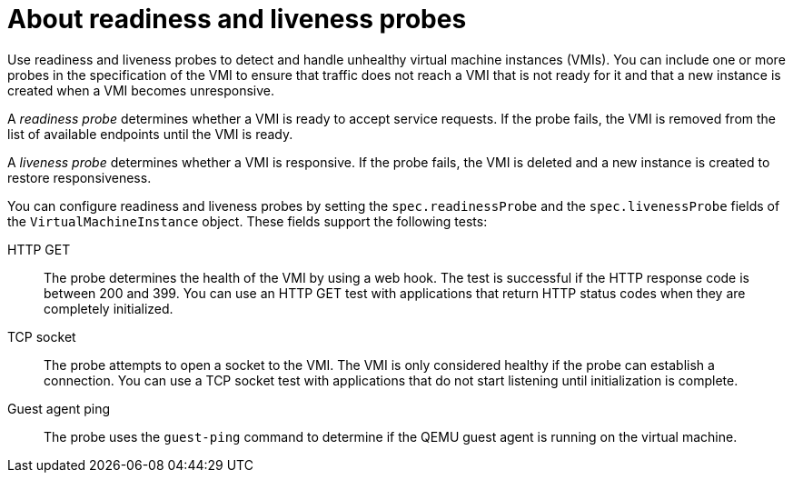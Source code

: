 // Module included in the following assemblies:
//
// * virt/logging_events_monitoring/virt-monitoring-vm-health.adoc

:_content-type: CONCEPT
[id="virt-about-readiness-liveness-probes_{context}"]

= About readiness and liveness probes

Use readiness and liveness probes to detect and handle unhealthy virtual machine instances (VMIs). You can include one or more probes in the specification of the VMI to ensure that traffic does not reach a VMI that is not ready for it and that a new instance is created when a VMI becomes unresponsive.

A _readiness probe_ determines whether a VMI is ready to accept service requests. If the probe fails, the VMI is removed from the list of available endpoints until the VMI is ready.

A _liveness probe_ determines whether a VMI is responsive. If the probe fails, the VMI is deleted and a new instance is created to restore responsiveness.

You can configure readiness and liveness probes by setting the `spec.readinessProbe` and the `spec.livenessProbe` fields of the `VirtualMachineInstance` object. These fields support the following tests:

HTTP GET:: The probe determines the health of the VMI by using a web hook. The test is successful if the HTTP response code is between 200 and 399. You can use an HTTP GET test with applications that return HTTP status codes when they are completely initialized.

TCP socket:: The probe attempts to open a socket to the VMI. The VMI is only considered healthy if the probe can establish a connection. You can use a TCP socket test with applications that do not start listening until initialization is complete.

Guest agent ping:: The probe uses the `guest-ping` command to determine if the QEMU guest agent is running on the virtual machine.
